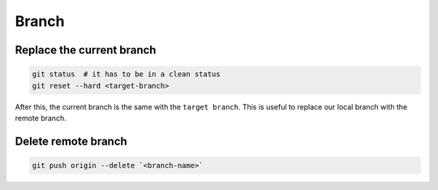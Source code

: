 
Branch
======


Replace the current branch
--------------------------

.. code-block::

    git status  # it has to be in a clean status
    git reset --hard <target-branch>

After this, the current branch is the same with the ``target branch``.
This is useful to replace our local branch with the remote branch.


Delete remote branch
--------------------

.. code-block::

    git push origin --delete `<branch-name>`


